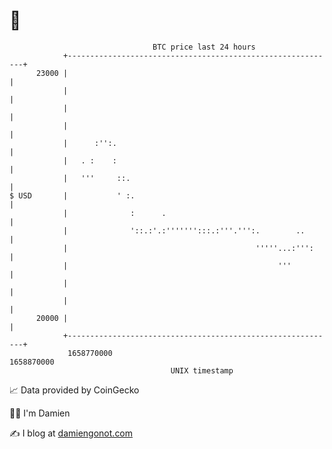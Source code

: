 * 👋

#+begin_example
                                   BTC price last 24 hours                    
               +------------------------------------------------------------+ 
         23000 |                                                            | 
               |                                                            | 
               |                                                            | 
               |                                                            | 
               |      :'':.                                                 | 
               |   . :    :                                                 | 
               |   '''     ::.                                              | 
   $ USD       |           ' :.                                             | 
               |              :      .                                      | 
               |              '::.:'.:''''''':::.:'''.''':.        ..       | 
               |                                          '''''...:''':     | 
               |                                               '''          | 
               |                                                            | 
               |                                                            | 
         20000 |                                                            | 
               +------------------------------------------------------------+ 
                1658770000                                        1658870000  
                                       UNIX timestamp                         
#+end_example
📈 Data provided by CoinGecko

🧑‍💻 I'm Damien

✍️ I blog at [[https://www.damiengonot.com][damiengonot.com]]
